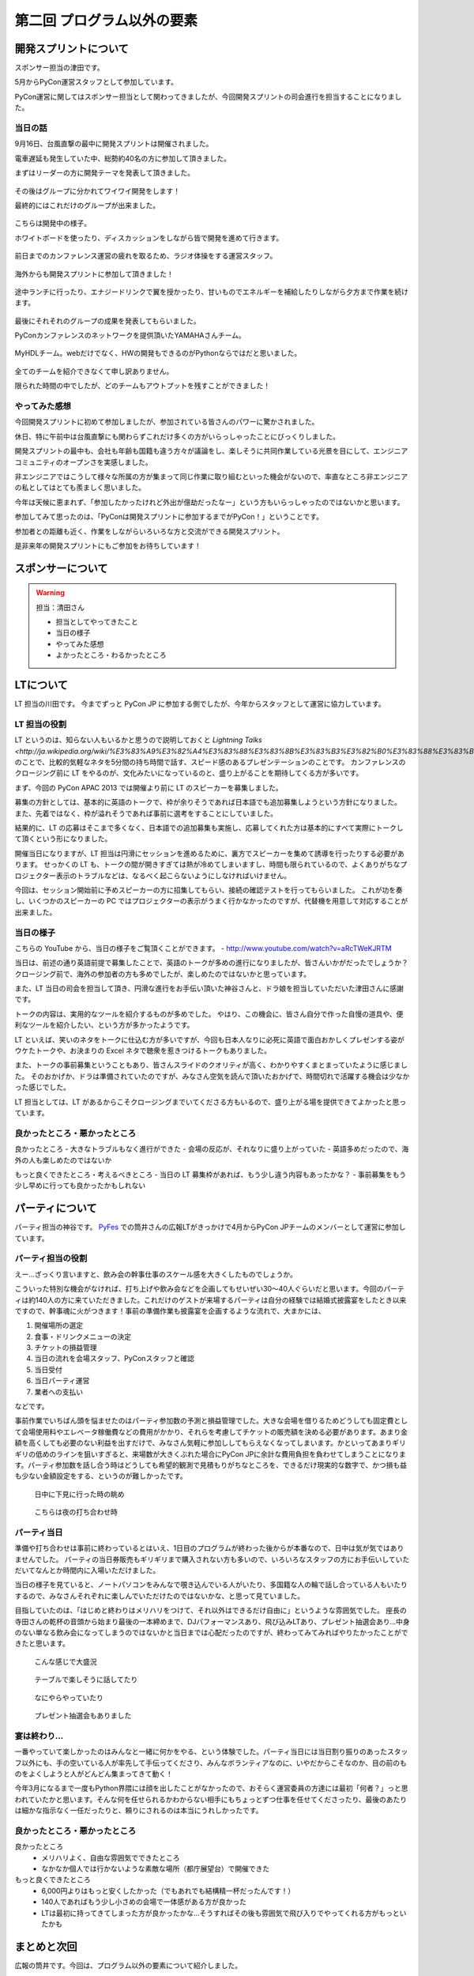 ==========================================
 第二回 プログラム以外の要素
==========================================

開発スプリントについて
======================

スポンサー担当の津田です。

5月からPyCon運営スタッフとして参加しています。

PyCon運営に関してはスポンサー担当として関わってきましたが、今回開発スプリントの司会進行を担当することになりました。

当日の話
--------

9月16日、台風直撃の最中に開発スプリントは開催されました。

電車遅延も発生していた中、総勢約40名の方に参加して頂きました。

まずはリーダーの方に開発テーマを発表して頂きました。

.. figure:: /_static/sprint_start.*
    :width: 500

その後はグループに分かれてワイワイ開発をします！

最終的にはこれだけのグループが出来ました。

.. figure:: /_static/sprint_group.*
    :width: 500

こちらは開発中の様子。

ホワイトボードを使ったり、ディスカッションをしながら皆で開発を進めて行きます。

.. figure:: /_static/sprint_discussion01.*
    :width: 500

.. figure:: /_static/sprint_discussion02.*
    :width: 500

.. figure:: /_static/sprint_discussion03.*
    :width: 500

前日までのカンファレンス運営の疲れを取るため、ラジオ体操をする運営スタッフ。

.. figure:: /_static/sprint_exercise.*
    :width: 500

海外からも開発スプリントに参加して頂きました！

.. figure:: /_static/sprint_foreign.*
    :width: 500

途中ランチに行ったり、エナジードリンクで翼を授かったり、甘いものでエネルギーを補給したりしながら夕方まで作業を続けます。

.. figure:: /_static/sprint_energy_drink.*
    :width: 500

.. figure:: /_static/sprint_sweets.*
    :width: 500

最後にそれそれのグループの成果を発表してもらいました。

PyConカンファレンスのネットワークを提供頂いたYAMAHAさんチーム。

.. figure:: /_static/sprint_yamaha.*
    :width: 500

MyHDLチーム。webだけでなく、HWの開発もできるのがPythonならではだと思いました。

.. figure:: /_static/sprint_myhdl.*
    :width: 500

全てのチームを紹介できなくて申し訳ありません。

限られた時間の中でしたが、どのチームもアウトプットを残すことができました！

やってみた感想
--------------

今回開発スプリントに初めて参加しましたが、参加されている皆さんのパワーに驚かされました。

休日、特に午前中は台風直撃にも関わらずこれだけ多くの方がいらっしゃったことにびっくりしました。

開発スプリントの最中も、会社も年齢も国籍も違う方々が議論をし、楽しそうに共同作業している光景を目にして、エンジニアコミュニティのオープンさを実感しました。

非エンジニアではこうして様々な所属の方が集まって同じ作業に取り組むといった機会がないので、率直なところ非エンジニアの私としてはとても羨ましく思いました。

今年は天候に恵まれず、「参加したかったけれど外出が億劫だったなー」という方もいらっしゃったのではないかと思います。

参加してみて思ったのは、「PyConは開発スプリントに参加するまでがPyCon！」ということです。

参加者との距離も近く、作業をしながらいろいろな方と交流ができる開発スプリント。

是非来年の開発スプリントにもご参加をお待ちしています！

スポンサーについて
==================

.. warning::

    担当：清田さん

    * 担当としてやってきたこと
    * 当日の様子
    * やってみた感想
    * よかったところ・わるかったところ

LTについて
==========

LT 担当の川田です。
今までずっと PyCon JP に参加する側でしたが、今年からスタッフとして運営に協力しています。

LT 担当の役割
-------------
LT というのは、知らない人もいるかと思うので説明しておくと `Lightning Talks <http://ja.wikipedia.org/wiki/%E3%83%A9%E3%82%A4%E3%83%88%E3%83%8B%E3%83%B3%E3%82%B0%E3%83%88%E3%83%BC%E3%82%AF>` のことで、比較的気軽なネタを5分間の持ち時間で話す、スピード感のあるプレゼンテーションのことです。
カンファレンスのクロージング前に LT をやるのが、文化みたいになっているのと、盛り上がることを期待してくる方が多いです。

まず、今回の PyCon APAC 2013 では開催より前に LT のスピーカーを募集しました。

募集の方針としては、基本的に英語のトークで、枠が余りそうであれば日本語でも追加募集しようという方針になりました。
また、先着ではなく、枠が溢れそうであれば事前に選考をすることにしていました。

結果的に、LT の応募はそこまで多くなく、日本語での追加募集も実施し、応募してくれた方は基本的にすべて実際にトークして頂くという形になりました。

開催当日になりますが、LT 担当は円滑にセッションを進めるために、裏方でスピーカーを集めて誘導を行ったりする必要があります。
せっかくの LT も、トークの間が開きすぎては熱が冷めてしまいますし、時間も限られているので、よくありがちなプロジェクター表示のトラブルなどは、なるべく起こらないようにしなければいけません。

今回は、セッション開始前に予めスピーカーの方に招集してもらい、接続の確認テストを行ってもらいました。
これが功を奏し、いくつかのスピーカーの PC ではプロジェクターの表示がうまく行かなかったのですが、代替機を用意して対応することが出来ました。

当日の様子
----------
こちらの YouTube から、当日の様子をご覧頂くことができます。
- http://www.youtube.com/watch?v=aRcTWeKJRTM

当日は、前述の通り英語前提で募集したことで、英語のトークが多めの進行になりましたが、皆さんいかがだったでしょうか？
クロージング前で、海外の参加者の方も多めでしたが、楽しめたのではないかと思っています。

また、LT 当日の司会を担当して頂き、円滑な進行をお手伝い頂いた神谷さんと、ドラ娘を担当していただいた津田さんに感謝です。

トークの内容は、実用的なツールを紹介するものが多めでした。
やはり、この機会に、皆さん自分で作った自慢の道具や、便利なツールを紹介したい、という方が多かったようです。

LT といえば、笑いのネタをトークに仕込む方が多いですが、今回も日本人なりに必死に英語で面白おかしくプレゼンする姿がウケたトークや、お決まりの Excel ネタで聴衆を惹きつけるトークもありました。

また、トークの事前募集ということもあり、皆さんスライドのクオリティが高く、わかりやすくまとまっていたように感じました。
そのおかげか、ドラは準備されていたのですが、みなさん空気を読んで頂いたおかげで、時間切れで活躍する機会は少なかった感じでした。

LT 担当としては、LT があるからこそクロージングまでいてくださる方もいるので、盛り上がる場を提供できてよかったと思っています。

良かったところ・悪かったところ
------------------------------
良かったところ
- 大きなトラブルもなく進行ができた
- 会場の反応が、それなりに盛り上がっていた
- 英語多めだったので、海外の人も楽しめたのではないか

もっと良くできたところ・考えるべきところ
- 当日の LT 募集枠があれば、もう少し違う内容もあったかな？ 
- 事前募集をもう少し早めに行っても良かったかもしれない


パーティについて
================

パーティ担当の神谷です。 `PyFes <http://connpass.com/series/162/>`_ での筒井さんの広報LTがきっかけで4月からPyCon JPチームのメンバーとして運営に参加しています。

パーティ担当の役割
------------------
えー…ざっくり言いますと、飲み会の幹事仕事のスケール感を大きくしたものでしょうか。

こういった特別な機会がなければ、打ち上げや飲み会などを企画してもせいぜい30〜40人ぐらいだと思います。今回のパーティは約140人の方に来ていただきました。これだけのゲストが来場するパーティは自分の経験では結婚式披露宴をしたとき以来ですので、幹事魂に火がつきます！事前の準備作業も披露宴を企画するような流れで、大まかには、

1. 開催場所の選定
2. 食事・ドリンクメニューの決定
3. チケットの損益管理
4. 当日の流れを会場スタッフ、PyConスタッフと確認
5. 当日受付
6. 当日パーティ運営
7. 業者への支払い

などです。

事前作業でいちばん頭を悩ませたのはパーティ参加数の予測と損益管理でした。大きな会場を借りるためどうしても固定費として会場使用料やエレベータ稼働費などの費用がかかり、それらを考慮してチケットの販売額を決める必要があります。あまり金額を高くしても必要のない利益を出すだけで、みなさん気軽に参加ししてもらえなくなってしまいます。かといってあまりギリギリの低めのラインを狙いすぎると、来場数が大きくぶれた場合にPyCon JPに余計な費用負担を負わせてしまうことになります。パーティ参加数を話し合う時はどうしても希望的観測で見積もりがちなところを、できるだけ現実的な数字で、かつ損も益も少ない金額設定をする、というのが難しかったです。


.. figure:: /_static/party_daytime.*
   :width: 500

   日中に下見に行った時の眺め

.. figure:: /_static/party_night.*
   :width: 500

   こちらは夜の打ち合わせ時


パーティ当日
------------
準備や打ち合わせは事前に終わっているとはいえ、1日目のプログラムが終わった後からが本番なので、日中は気が気ではありませんでした。
パーティの当日券販売もギリギリまで購入されない方も多いので、いろいろなスタッフの方にお手伝いしていただいてなんとか時間内に入場いただけました。

当日の様子を見ていると、ノートパソコンをみんなで覗き込んでいる人がいたり、多国籍な人の輪で話し合っている人もいたりするので、みなさんそれぞれに楽しんでいただけたのではないかな、と思って見ていました。

目指していたのは、「はじめと終わりはメリハリをつけて、それ以外はできるだけ自由に」というような雰囲気でした。
座長の寺田さんの乾杯の音頭から始まり最後の一本締めまで、DJパフォーマンスあり、飛び込みLTあり、プレゼント抽選会あり…中身のない単なる飲み会になってしまうのではないかと当日までは心配だったのですが、終わってみてみればやりたかったことができたと思います。


.. figure:: /_static/party_overview.*
   :width: 500

   こんな感じで大盛況

.. figure:: /_static/party_table_chat.*
   :width: 500

   テーブルで楽しそうに話してたり

.. figure:: /_static/party_handson.*
   :width: 500

   なにやらやっていたり

.. figure:: /_static/party_present.*
   :width: 500
   
   プレゼント抽選会もありました



宴は終わり…
------------
一番やっていて楽しかったのはみんなと一緒に何かをやる、という体験でした。パーティ当日には当日割り振りのあったスタッフ以外にも、手の空いている人が率先して手伝ってくださり、みんなボランティアなのに、いやだからこそなのか、目の前のものをよくしようと人がどんどん集まってきて動く！

今年3月になるまで一度もPython界隈には顔を出したことがなかったので、おそらく運営委員の方達には最初「何者？」っと思われていたかと思います。そんな何を任せられるかわからない相手にもちょっとずつ仕事を任せてくださったり、最後のあたりは細かな指示なく一任だったりと、頼りにされるのは本当にうれしかったです。

良かったところ・悪かったところ
------------------------------
良かったところ
    * メリハリよく、自由な雰囲気でできたところ
    * なかなか個人では行かないような素敵な場所（都庁展望台）で開催できた

もっと良くできたところ
    * 6,000円よりはもっと安くしたかった（でもあれでも結構精一杯だったんです！）
    * 140人であればもう少し小さめの会場で一体感がある方が良かった
    * LTは最初に持ってきてしまった方が良かったかな…そうすればその後も雰囲気で飛び入りでやってくれる方がもっといたかも


まとめと次回
============

広報の筒井です。今回は、プログラム以外の要素について紹介しました。

次回は、PyCon APAC 2013 in Japanを支えた裏方の人々についてです。

あまり表に出ない人たちですが、裏方の視点ならではの体験談を紹介します。
